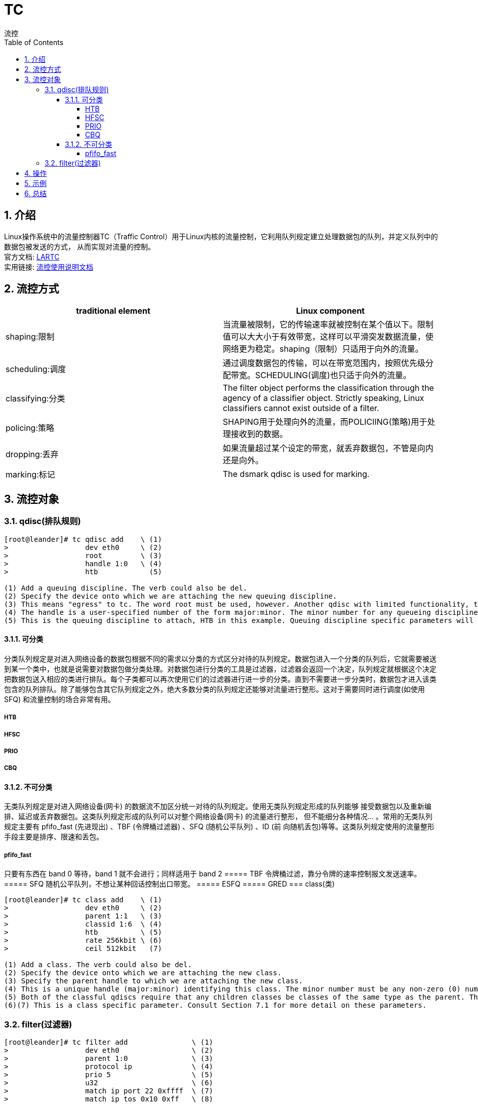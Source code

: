 = TC
流控
:toc:
:toclevels: 4
:toc-position: left
:source-highlighter: pygments
:icons: font
:sectnums:

== 介绍
Linux操作系统中的流量控制器TC（Traffic Control）用于Linux内核的流量控制，它利用队列规定建立处理数据包的队列，并定义队列中的数据包被发送的方式， 从而实现对流量的控制。 +
官方文档: link:http://lartc.org/howto/[LARTC] +
实用链接: link:http://www.tldp.org/HOWTO/html_single/Traffic-Control-HOWTO[流控使用说明文档]

== 流控方式
[cols="2*<",options="header"]
|====
|traditional element	|   Linux component
|shaping:限制     |   当流量被限制，它的传输速率就被控制在某个值以下。限制值可以大大小于有效带宽，这样可以平滑突发数据流量，使网络更为稳定。shaping（限制）只适用于向外的流量。
|scheduling:调度  |   通过调度数据包的传输，可以在带宽范围内，按照优先级分配带宽。SCHEDULING(调度)也只适于向外的流量。
|classifying:分类 |   The filter object performs the classification through the agency of a classifier object. Strictly speaking, Linux classifiers cannot exist outside of a filter.
|policing:策略	  |   SHAPING用于处理向外的流量，而POLICIING(策略)用于处理接收到的数据。
|dropping:丢弃	  |   如果流量超过某个设定的带宽，就丢弃数据包，不管是向内还是向外。
|marking:标记	  |   The dsmark qdisc is used for marking.
|====

== 流控对象
=== qdisc(排队规则)
----
[root@leander]# tc qdisc add    \ (1)
>                  dev eth0     \ (2)
>                  root         \ (3)
>                  handle 1:0   \ (4)
>                  htb            (5)
      
(1) Add a queuing discipline. The verb could also be del.
(2) Specify the device onto which we are attaching the new queuing discipline.
(3) This means "egress" to tc. The word root must be used, however. Another qdisc with limited functionality, the ingress qdisc can be attached to the same device.
(4) The handle is a user-specified number of the form major:minor. The minor number for any queueing discipline handle must always be zero (0). An acceptable shorthand for a qdisc handle is the syntax "1:", where the minor number is assumed to be zero (0) if not specified.
(5) This is the queuing discipline to attach, HTB in this example. Queuing discipline specific parameters will follow this. In the example here, we add no qdisc-specific parameters.
----

==== 可分类
分类队列规定是对进入网络设备的数据包根据不同的需求以分类的方式区分对待的队列规定。数据包进入一个分类的队列后，它就需要被送到某一个类中，也就是说需要对数据包做分类处理。对数据包进行分类的工具是过滤器，过滤器会返回一个决定，队列规定就根据这个决定把数据包送入相应的类进行排队。每个子类都可以再次使用它们的过滤器进行进一步的分类。直到不需要进一步分类时，数据包才进入该类包含的队列排队。除了能够包含其它队列规定之外，绝大多数分类的队列规定还能够对流量进行整形。这对于需要同时进行调度(如使用 SFQ) 和流量控制的场合非常有用。

===== HTB
===== HFSC
===== PRIO
===== CBQ
==== 不可分类
无类队列规定是对进入网络设备(网卡) 的数据流不加区分统一对待的队列规定。使用无类队列规定形成的队列能够 接受数据包以及重新编排、延迟或丢弃数据包。这类队列规定形成的队列可以对整个网络设备(网卡) 的流量进行整形， 但不能细分各种情况… 。常用的无类队列规定主要有 pfifo_fast (先进现出) 、TBF (令牌桶过滤器) 、SFQ (随机公平队列) 、ID (前 向随机丢包)等等。这类队列规定使用的流量整形手段主要是排序、限速和丢包。

===== pfifo_fast
只要有东西在 band 0 等待，band 1 就不会进行；同样适用于 band 2
===== TBF
令牌桶过滤，靠分令牌的速率控制报文发送速率。
===== SFQ
随机公平队列，不想让某种回话控制出口带宽。
===== ESFQ
===== GRED
=== class(类)
----
[root@leander]# tc class add    \ (1)
>                  dev eth0     \ (2)
>                  parent 1:1   \ (3)
>                  classid 1:6  \ (4)
>                  htb          \ (5)
>                  rate 256kbit \ (6)
>                  ceil 512kbit   (7)
      
(1) Add a class. The verb could also be del.
(2) Specify the device onto which we are attaching the new class.
(3) Specify the parent handle to which we are attaching the new class.
(4) This is a unique handle (major:minor) identifying this class. The minor number must be any non-zero (0) number.
(5) Both of the classful qdiscs require that any children classes be classes of the same type as the parent. Thus an HTB qdisc will contain HTB classes.
(6)(7) This is a class specific parameter. Consult Section 7.1 for more detail on these parameters.
----

=== filter(过滤器)
----
[root@leander]# tc filter add               \ (1)
>                  dev eth0                 \ (2)
>                  parent 1:0               \ (3)
>                  protocol ip              \ (4)
>                  prio 5                   \ (5)
>                  u32                      \ (6)
>                  match ip port 22 0xffff  \ (7)
>                  match ip tos 0x10 0xff   \ (8)
>                  flowid 1:6               \ (9)
>                  police                   \ (10)
>                  rate 32000bps            \ (11)
>                  burst 10240              \ (12)
>                  mpu 0                    \ (13)
>                  action drop/continue       (14)
      
(1) Add a filter. The verb could also be del.
(2) Specify the device onto which we are attaching the new filter.
(3) Specify the parent handle to which we are attaching the new filter.
(4) This parameter is required. It's use should be obvious, although I don't know more.
(5) The prio parameter allows a given filter to be preferred above another. The pref is a synonym.
(6) This is a classifier, and is a required phrase in every tc filter command.
(7)(8) These are parameters to the classifier. In this case, packets with a type of service flag (indicating interactive usage) and matching port 22 will be selected by this statement.
(9) The flowid specifies the handle of the target class (or qdisc) to which a matching filter should send its selected packets.
(10) This is the policer, and is an optional phrase in every tc filter command.
(11) The policer will perform one action above this rate, and another action below (see action parameter).
(12) The burst is an exact analog to burst in HTB (burst is a buckets concept).
(13) The minimum policed unit. To count all traffic, use an mpu of zero (0).
(14) The action indicates what should be done if the rate based on the attributes of the policer. The first word specifies the action to take if the policer has been exceeded. The second word specifies action to take otherwise.
----

== 操作
* tc可以使用以下命令对qdisc、类和过滤器进行操作： +
. add +
. remove +
. change +
tc filter change 不能修改match部分（如ip），只能修改速率等参数
. replace +
tc filter replace 不能修改match部分（如ip），只能修改速率等参数
. link +

== 示例
延迟200ms +
tc qdisc add dev eth0 root netem delay 200ms

删除 +
tc qdisc del dev eth0 root

显示 +
tc -s qdisc ls

计算 ＋
due to the default 10ms timer resolution of Unix, with 10.000 bits average packets, we are limited to 1mbit/s of peakrate!
1s/10ms x 10,000 = 1000,000

In Linux, policing can only drop a packet and not delay it - there is no 'ingress queue'. +

== 总结
* 对于入口报文“整形”，使用“ingress policer”。
* 在linux系统，policing只能丢包，不能延时。
* CEIL: The ceil argument specifies the maximum bandwidth that a class can use. This limits how much bandwidth that class can borrow. The default ceil is the same as the rate. 
一个class下有很多子class，这些子class的rate和 等于class的CEIL
* BURST: Networking hardware can only send one packet at a time and only at a hardware dependent rate.

